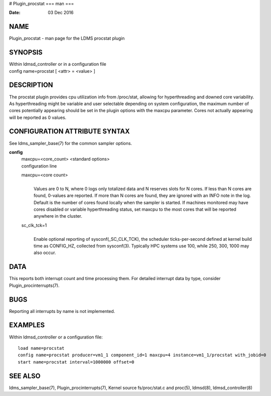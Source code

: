 # Plugin_procstat
===
man
===

:Date:   03 Dec 2016

NAME
====

Plugin_procstat - man page for the LDMS procstat plugin

SYNOPSIS
========

| Within ldmsd_controller or in a configuration file
| config name=procstat [ <attr> = <value> ]

DESCRIPTION
===========

The procstat plugin provides cpu utilization info from /proc/stat,
allowing for hyperthreading and downed core variability. As
hyperthreading might be variable and user selectable depending on system
configuration, the maximum number of cores potentially appearing should
be set in the plugin options with the maxcpu parameter. Cores not
actually appearing will be reported as 0 values.

CONFIGURATION ATTRIBUTE SYNTAX
==============================

See ldms_sampler_base(7) for the common sampler options.

**config**
   | maxcpu=<core_count> <standard options>
   | configuration line

   maxcpu=<core count>
      | 
      | Values are 0 to N, where 0 logs only totalized data and N
        reserves slots for N cores. If less than N cores are found,
        0-values are reported. If more than N cores are found, they are
        ignored with an INFO note in the log. Default is the number of
        cores found locally when the sampler is started. If machines
        monitored may have cores disabled or variable hyperthreading
        status, set maxcpu to the most cores that will be reported
        anywhere in the cluster.

   sc_clk_tck=1
      | 
      | Enable optional reporting of sysconf(_SC_CLK_TCK), the scheduler
        ticks-per-second defined at kernel build time as CONFIG_HZ,
        collected from sysconf(3). Typically HPC systems use 100, while
        250, 300, 1000 may also occur.

DATA
====

This reports both interrupt count and time processing them. For detailed
interrupt data by type, consider Plugin_procinterrupts(7).

BUGS
====

Reporting all interrupts by name is not implemented.

EXAMPLES
========

Within ldmsd_controller or a configuration file:

::

   load name=procstat
   config name=procstat producer=vm1_1 component_id=1 maxcpu=4 instance=vm1_1/procstat with_jobid=0
   start name=procstat interval=1000000 offset=0

SEE ALSO
========

ldms_sampler_base(7), Plugin_procinterrupts(7), Kernel source
fs/proc/stat.c and proc(5), ldmsd(8), ldmsd_controller(8)
